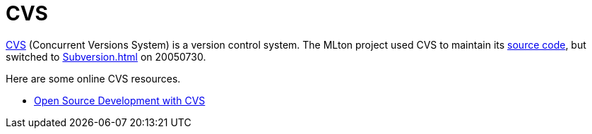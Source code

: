 = CVS

http://www.gnu.org/software/cvs/[CVS] (Concurrent Versions System) is
a version control system. The MLton project used CVS to maintain its
<<Sources#,source code>>, but switched to <<Subversion#>> on 20050730.

Here are some online CVS resources.

* http://cvsbook.red-bean.com/[Open Source Development with CVS]
